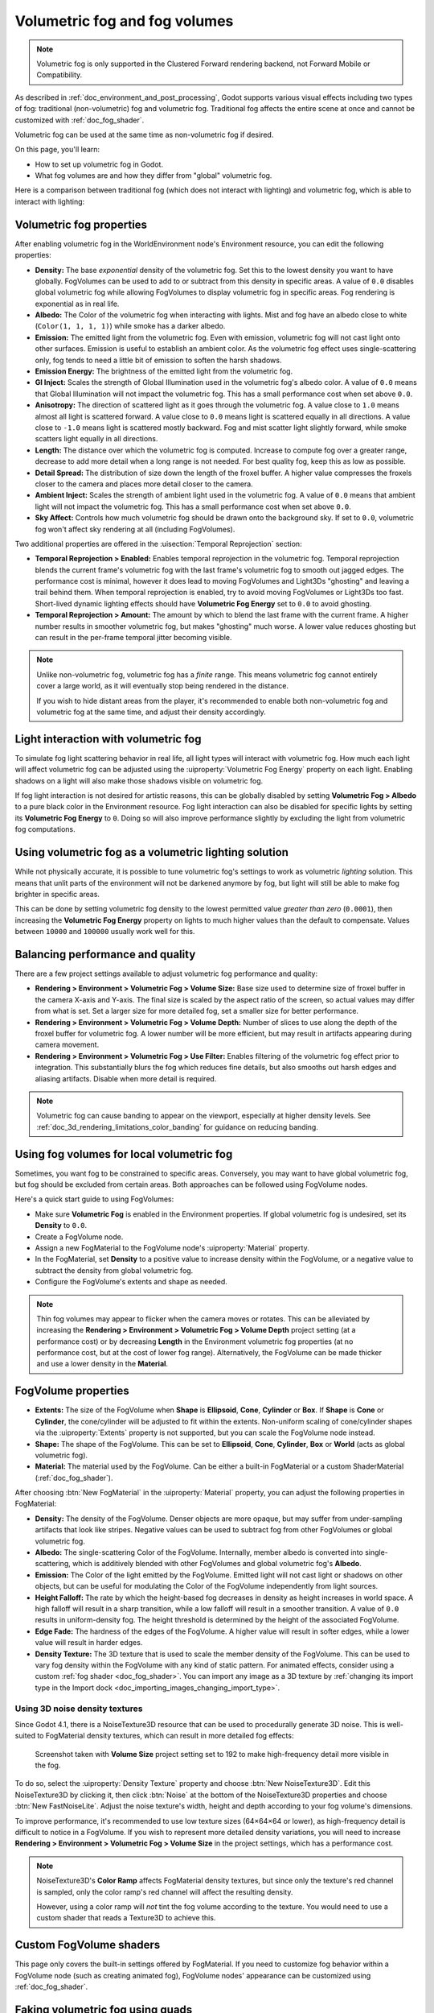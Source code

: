 .. _doc_volumetric_fog:

Volumetric fog and fog volumes
==============================

.. note::

    Volumetric fog is only supported in the Clustered Forward rendering backend,
    not Forward Mobile or Compatibility.

As described in :ref:`doc_environment_and_post_processing`, Godot supports
various visual effects including two types of fog: traditional (non-volumetric)
fog and volumetric fog. Traditional fog affects the entire scene at once and
cannot be customized with :ref:`doc_fog_shader`.

Volumetric fog can be used at the same time as non-volumetric fog if desired.

On this page, you'll learn:

- How to set up volumetric fog in Godot.
- What fog volumes are and how they differ from "global" volumetric fog.

.. seealso::

    You can see how volumetric fog works in action using the
    `Volumetric Fog demo project <https://github.com/godotengine/godot-demo-projects/tree/master/3d/volumetric_fog>`__.

Here is a comparison between traditional fog (which does not interact with lighting)
and volumetric fog, which is able to interact with lighting:

.. image:: img/volumetric_fog_comparison.png

Volumetric fog properties
-------------------------

After enabling volumetric fog in the WorldEnvironment node's Environment
resource, you can edit the following properties:

- **Density:** The base *exponential* density of the volumetric fog. Set this to
  the lowest density you want to have globally. FogVolumes can be used to add to
  or subtract from this density in specific areas. A value of ``0.0`` disables
  global volumetric fog while allowing FogVolumes to display volumetric fog in
  specific areas. Fog rendering is exponential as in real life.
- **Albedo:** The Color of the volumetric fog when interacting with lights. Mist
  and fog have an albedo close to white (``Color(1, 1, 1, 1)``) while smoke
  has a darker albedo.
- **Emission:** The emitted light from the volumetric fog. Even with emission,
  volumetric fog will not cast light onto other surfaces. Emission is useful to
  establish an ambient color. As the volumetric fog effect uses
  single-scattering only, fog tends to need a little bit of emission to soften
  the harsh shadows.
- **Emission Energy:** The brightness of the emitted light from the volumetric
  fog.
- **GI Inject:** Scales the strength of Global Illumination used in the
  volumetric fog's albedo color. A value of ``0.0`` means that Global
  Illumination will not impact the volumetric fog. This has a small performance
  cost when set above ``0.0``.
- **Anisotropy:** The direction of scattered light as it goes through the
  volumetric fog. A value close to ``1.0`` means almost all light is scattered
  forward. A value close to ``0.0`` means light is scattered equally in all
  directions. A value close to ``-1.0`` means light is scattered mostly
  backward. Fog and mist scatter light slightly forward, while smoke scatters
  light equally in all directions.
- **Length:** The distance over which the volumetric fog is computed. Increase
  to compute fog over a greater range, decrease to add more detail when a long
  range is not needed. For best quality fog, keep this as low as possible.
- **Detail Spread:** The distribution of size down the length of the froxel
  buffer. A higher value compresses the froxels closer to the camera and places
  more detail closer to the camera.
- **Ambient Inject:** Scales the strength of ambient light used in the
  volumetric fog. A value of ``0.0`` means that ambient light will not impact
  the volumetric fog. This has a small performance cost when set above ``0.0``.
- **Sky Affect:** Controls how much volumetric fog should be drawn onto the
  background sky. If set to ``0.0``, volumetric fog won't affect sky rendering
  at all (including FogVolumes).

Two additional properties are offered in the :uisection:`Temporal Reprojection` section:

- **Temporal Reprojection > Enabled:** Enables temporal reprojection in the
  volumetric fog. Temporal reprojection blends the current frame's volumetric
  fog with the last frame's volumetric fog to smooth out jagged edges. The
  performance cost is minimal, however it does lead to moving FogVolumes and
  Light3Ds "ghosting" and leaving a trail behind them. When temporal
  reprojection is enabled, try to avoid moving FogVolumes or Light3Ds too fast.
  Short-lived dynamic lighting effects should have **Volumetric Fog Energy** set
  to ``0.0`` to avoid ghosting.
- **Temporal Reprojection > Amount:** The amount by which to blend the last
  frame with the current frame. A higher number results in smoother volumetric
  fog, but makes "ghosting" much worse. A lower value reduces ghosting but can
  result in the per-frame temporal jitter becoming visible.

.. note::

    Unlike non-volumetric fog, volumetric fog has a *finite* range. This means
    volumetric fog cannot entirely cover a large world, as it will eventually
    stop being rendered in the distance.

    If you wish to hide distant areas from the player, it's recommended to
    enable both non-volumetric fog and volumetric fog at the same time, and
    adjust their density accordingly.

Light interaction with volumetric fog
-------------------------------------

To simulate fog light scattering behavior in real life, all light types will
interact with volumetric fog. How much each light will affect volumetric fog can
be adjusted using the :uiproperty:`Volumetric Fog Energy` property on each light. Enabling
shadows on a light will also make those shadows visible on volumetric fog.

If fog light interaction is not desired for artistic reasons, this can be
globally disabled by setting **Volumetric Fog > Albedo** to a pure black color
in the Environment resource. Fog light interaction can also be disabled for
specific lights by setting its **Volumetric Fog Energy** to ``0``. Doing so will
also improve performance slightly by excluding the light from volumetric fog
computations.

Using volumetric fog as a volumetric lighting solution
------------------------------------------------------

While not physically accurate, it is possible to tune volumetric fog's settings
to work as volumetric *lighting* solution. This means that unlit parts of the
environment will not be darkened anymore by fog, but light will still be able to
make fog brighter in specific areas.

This can be done by setting volumetric fog density to the lowest permitted value
*greater than zero* (``0.0001``), then increasing the **Volumetric Fog Energy**
property on lights to much higher values than the default to compensate. Values
between ``10000`` and ``100000`` usually work well for this.

.. image:: img/volumetric_fog_lighting.png

Balancing performance and quality
---------------------------------

There are a few project settings available to adjust volumetric fog performance
and quality:

- **Rendering > Environment > Volumetric Fog > Volume Size:** Base size used to
  determine size of froxel buffer in the camera X-axis and Y-axis. The final
  size is scaled by the aspect ratio of the screen, so actual values may differ
  from what is set. Set a larger size for more detailed fog, set a smaller size
  for better performance.
- **Rendering > Environment > Volumetric Fog > Volume Depth:** Number of slices
  to use along the depth of the froxel buffer for volumetric fog. A lower number
  will be more efficient, but may result in artifacts appearing during camera
  movement.
- **Rendering > Environment > Volumetric Fog > Use Filter:** Enables filtering
  of the volumetric fog effect prior to integration. This substantially blurs
  the fog which reduces fine details, but also smooths out harsh edges and
  aliasing artifacts. Disable when more detail is required.

.. note::

    Volumetric fog can cause banding to appear on the viewport, especially at
    higher density levels. See :ref:`doc_3d_rendering_limitations_color_banding`
    for guidance on reducing banding.

Using fog volumes for local volumetric fog
------------------------------------------

Sometimes, you want fog to be constrained to specific areas. Conversely, you may
want to have global volumetric fog, but fog should be excluded from certain
areas. Both approaches can be followed using FogVolume nodes.

Here's a quick start guide to using FogVolumes:

- Make sure **Volumetric Fog** is enabled in the Environment properties. If
  global volumetric fog is undesired, set its **Density** to ``0.0``.
- Create a FogVolume node.
- Assign a new FogMaterial to the FogVolume node's :uiproperty:`Material` property.
- In the FogMaterial, set **Density** to a positive value to increase density
  within the FogVolume, or a negative value to subtract the density from global
  volumetric fog.
- Configure the FogVolume's extents and shape as needed.

.. note::

    Thin fog volumes may appear to flicker when the camera moves or rotates.
    This can be alleviated by increasing the
    **Rendering > Environment > Volumetric Fog > Volume Depth** project setting
    (at a performance cost) or by decreasing **Length** in the Environment
    volumetric fog properties (at no performance cost, but at the cost of lower
    fog range). Alternatively, the FogVolume can be made thicker and use a lower
    density in the **Material**.

FogVolume properties
--------------------

- **Extents:** The size of the FogVolume when **Shape** is **Ellipsoid**,
  **Cone**, **Cylinder** or **Box**. If **Shape** is **Cone** or **Cylinder**,
  the cone/cylinder will be adjusted to fit within the extents. Non-uniform
  scaling of cone/cylinder shapes via the :uiproperty:`Extents` property is not supported,
  but you can scale the FogVolume node instead.
- **Shape:** The shape of the FogVolume. This can be set to **Ellipsoid**,
  **Cone**, **Cylinder**, **Box** or **World** (acts as global volumetric fog).
- **Material:** The material used by the FogVolume. Can be either a
  built-in FogMaterial or a custom ShaderMaterial (:ref:`doc_fog_shader`).

After choosing :btn:`New FogMaterial` in the :uiproperty:`Material` property, you can adjust
the following properties in FogMaterial:

- **Density:** The density of the FogVolume. Denser objects are more opaque, but
  may suffer from under-sampling artifacts that look like stripes. Negative
  values can be used to subtract fog from other FogVolumes or global volumetric
  fog.
- **Albedo:** The single-scattering Color of the FogVolume. Internally, member
  albedo is converted into single-scattering, which is additively blended with
  other FogVolumes and global volumetric fog's **Albedo**.
- **Emission:** The Color of the light emitted by the FogVolume. Emitted light
  will not cast light or shadows on other objects, but can be useful for
  modulating the Color of the FogVolume independently from light sources.
- **Height Falloff:** The rate by which the height-based fog decreases in
  density as height increases in world space. A high falloff will result in a
  sharp transition, while a low falloff will result in a smoother transition.
  A value of ``0.0`` results in uniform-density fog. The height threshold is
  determined by the height of the associated FogVolume.
- **Edge Fade:** The hardness of the edges of the FogVolume. A higher value will
  result in softer edges, while a lower value will result in harder edges.
- **Density Texture:** The 3D texture that is used to scale the member density
  of the FogVolume. This can be used to vary fog density within the FogVolume
  with any kind of static pattern. For animated effects, consider using a custom
  :ref:`fog shader <doc_fog_shader>`.
  You can import any image as a 3D texture by
  :ref:`changing its import type in the Import dock <doc_importing_images_changing_import_type>`.

Using 3D noise density textures
^^^^^^^^^^^^^^^^^^^^^^^^^^^^^^^

Since Godot 4.1, there is a NoiseTexture3D resource that can be used to
procedurally generate 3D noise. This is well-suited to FogMaterial density
textures, which can result in more detailed fog effects:

.. figure:: img/volumetric_fog_fog_material_density_texture.webp
   :alt: FogMaterial comparison (without and with density texture)

   Screenshot taken with **Volume Size** project setting set to 192 to make
   high-frequency detail more visible in the fog.

To do so, select the :uiproperty:`Density Texture` property and choose :btn:`New NoiseTexture3D`.
Edit this NoiseTexture3D by clicking it, then click :btn:`Noise` at the bottom of the
NoiseTexture3D properties and choose :btn:`New FastNoiseLite`. Adjust the noise texture's
width, height and depth according to your fog volume's dimensions.

To improve performance, it's recommended to use low texture sizes (64×64×64 or lower),
as high-frequency detail is difficult to notice in a FogVolume. If you wish to represent
more detailed density variations, you will need to increase
**Rendering > Environment > Volumetric Fog > Volume Size** in the project settings,
which has a performance cost.

.. note::

    NoiseTexture3D's **Color Ramp** affects FogMaterial density textures, but
    since only the texture's red channel is sampled, only the color ramp's red
    channel will affect the resulting density.

    However, using a color ramp will *not* tint the fog volume according to the
    texture. You would need to use a custom shader that reads a Texture3D to
    achieve this.

Custom FogVolume shaders
------------------------

This page only covers the built-in settings offered by FogMaterial. If you need
to customize fog behavior within a FogVolume node (such as creating animated fog),
FogVolume nodes' appearance can be customized using :ref:`doc_fog_shader`.

Faking volumetric fog using quads
---------------------------------

In some cases, it may be better to use specially configured QuadMeshes as an
alternative to volumetric fog:

- Quads work with any rendering method, including Forward Mobile and Compatibility.
- Quads do not require temporal reprojection to look smooth, which makes
  them suited to fast-moving dynamic effects such as lasers. They can also
  represent small details which volumetric fog cannot do efficiently.
- Quads generally have a lower performance cost than volumetric fog.

This approach has a few downsides though:

- The fog effect has less realistic falloff, especially if the camera enters the fog.
- Transparency sorting issues may occur when sprites overlap.
- Performance will not necessarily be better than volumetric fog if there are
  lots of sprites close to the camera.

To create a QuadMesh-based fog sprite:

1. Create a MeshInstance3D node with a QuadMesh resource in the **Mesh**
   property. Set the size as desired.
2. Create a new StandardMaterial3D in the mesh's :uiproperty:`Material` property.
3. In the StandardMaterial3D, set :uiproperty:`Shading > Shading Mode` to **Unshaded**,
   :uiproperty:`Billboard > Mode` to **Enabled**, enable :uiproperty:`Proximity Fade` and set
   :uiproperty:`Distance Fade` to **Pixel Alpha**.
4. Set the **Albedo > Texture** to the texture below (right-click and choose :btn:`Save as…`):

   .. image:: img/volumetric_fog_quad_mesh_texture.webp

5. *After* setting the albedo texture, go to the Import dock, select the texture
   and change its compression mode to **Lossless** to improve quality.

The fog's color is set using the :uiproperty:`Albedo > Color` property; its density is set
using the color's alpha channel. For best results, you will have to adjust
:uiproperty:`Proximity Fade > Distance` and :uiproperty:`Distance Fade > Max Distance` depending on
the size of your QuadMesh.

Optionally, billboarding may be left disabled if you place the quad in a way
where all of its corners are in solid geometry. This can be useful for fogging
large planes that the camera cannot enter, such as bottomless pits.
